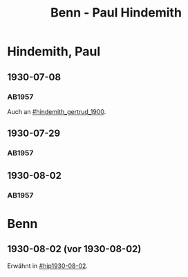 #+STARTUP: content
#+STARTUP: showall
 #+STARTUP: showeverythingn
#+TITLE: Benn - Paul Hindemith

* Hindemith, Paul
:PROPERTIES:
:CUSTOM_ID: hindemith_paul_1895
:EMPF:     1
:FROM: Benn
:TO: Hindemith, Paul
:GEB: 1895
:TOD: 
:END:
** 1930-07-08
   :PROPERTIES:
   :CUSTOM_ID: hip1930-07-08
   :END:   
*** AB1957
:PROPERTIES:
:S: 37
:S_KOM: 
:END:
Auch an [[#hindemith_gertrud_1900]].
** 1930-07-29
   :PROPERTIES:
   :CUSTOM_ID: hip1930-07-29
   :END:   
*** AB1957
:PROPERTIES:
:S: 37-38
:S_KOM: 
:END:
** 1930-08-02
   :PROPERTIES:
   :CUSTOM_ID: hip1930-08-02
   :END:   
*** AB1957
:PROPERTIES:
:S: 38-39
:S_KOM: 
:END:

* Benn
:PROPERTIES:
:FROM: Hindemith, Paul
:TO: Benn
:END:
** 1930-08-02 (vor 1930-08-02)
   :PROPERTIES:
   :TRAD:     verloren
   :END:
Erwähnt in [[#hip1930-08-02]].

